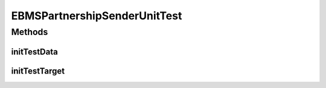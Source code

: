 .. java:import:: java.io File

.. java:import:: java.net URL

.. java:import:: hk.hku.cecid.piazza.commons.test.utils FixtureStore

.. java:import:: hk.hku.cecid.corvus.util FileLogger

.. java:import:: hk.hku.cecid.corvus.ws.data EBMSAdminData

.. java:import:: hk.hku.cecid.corvus.ws.data EBMSPartnershipData

EBMSPartnershipSenderUnitTest
=============================

.. java:package:: hk.hku.cecid.corvus.http
   :noindex:

.. java:type:: public class EBMSPartnershipSenderUnitTest extends PartnershipSenderUnitTest

   The \ ``EBMSPartnershipSenderUnitTest``\  is unit test of \ ``EBMSPartnershipSender``\ .

   :author: Twinsen Tsang

Methods
-------
initTestData
^^^^^^^^^^^^

.. java:method:: public void initTestData()
   :outertype: EBMSPartnershipSenderUnitTest

   Initialize the test data *

initTestTarget
^^^^^^^^^^^^^^

.. java:method:: public void initTestTarget() throws Exception
   :outertype: EBMSPartnershipSenderUnitTest

   Initialize the test target which is a HTTP Sender.

